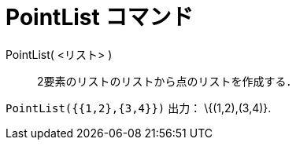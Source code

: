 = PointList コマンド
ifdef::env-github[:imagesdir: /ja/modules/ROOT/assets/images]

PointList( <リスト> )::
  2要素のリストのリストから点のリストを作成する．

[EXAMPLE]
====

`++PointList({{1,2},{3,4}})++` 出力： \{(1,2),(3,4)}.

====
